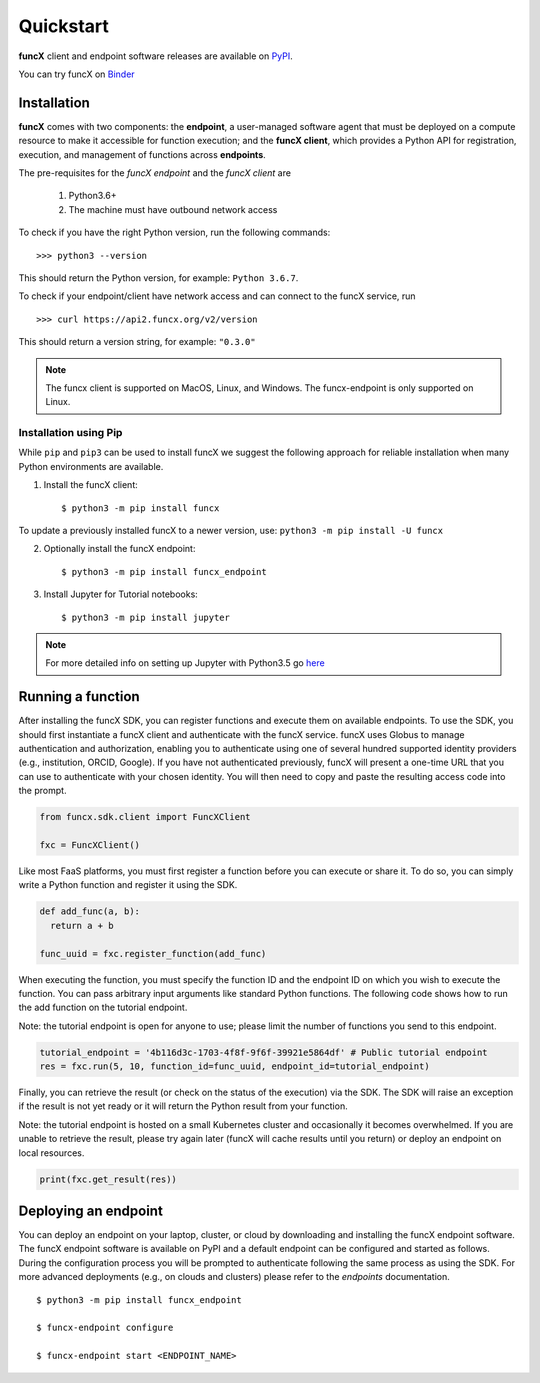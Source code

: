 Quickstart
==========

**funcX** client and endpoint software releases are available on `PyPI <https://pypi.org/project/funcx/>`_.

You can try funcX on `Binder <https://mybinder.org/v2/gh/funcx-faas/examples/HEAD?filepath=notebooks%2FIntroduction.ipynb>`_


Installation
------------

**funcX** comes with two components: the **endpoint**, a user-managed software agent that must be deployed on a compute resource to make it accessible for function execution; and the **funcX client**, which provides a Python API for registration, execution, and management of functions across **endpoints**.

The pre-requisites for the `funcX endpoint` and the `funcX client` are

  1. Python3.6+
  2. The machine must have outbound network access

To check if you have the right Python version, run the following commands::

  >>> python3 --version

This should return the Python version, for example: ``Python 3.6.7``.

To check if your endpoint/client have network access and can connect to the funcX service, run ::

  >>> curl https://api2.funcx.org/v2/version

This should return a version string, for example: ``"0.3.0"``

.. note:: The funcx client is supported on MacOS, Linux, and Windows. The funcx-endpoint
   is only supported on Linux.

Installation using Pip
^^^^^^^^^^^^^^^^^^^^^^

While ``pip`` and ``pip3`` can be used to install funcX we suggest the following approach
for reliable installation when many Python environments are available.

1. Install the funcX client::

     $ python3 -m pip install funcx

To update a previously installed funcX to a newer version, use: ``python3 -m pip install -U funcx``

2. Optionally install the funcX endpoint::

     $ python3 -m pip install funcx_endpoint

3. Install Jupyter for Tutorial notebooks::

     $ python3 -m pip install jupyter


.. note:: For more detailed info on setting up Jupyter with Python3.5 go `here <https://jupyter.readthedocs.io/en/latest/install.html>`_


Running a function
------------------

After installing the funcX SDK, you can register functions and execute
them on available endpoints.  To use the SDK, you should first instantiate
a funcX client and authenticate with the funcX service. funcX uses
Globus to manage authentication and authorization, enabling you to
authenticate using one of several hundred supported identity providers
(e.g., institution, ORCID, Google). If you have not authenticated previously,
funcX will present a one-time URL that you can use to authenticate
with your chosen identity. You will then need to copy and paste the resulting
access code into the prompt.

.. code-block:: python

    from funcx.sdk.client import FuncXClient

    fxc = FuncXClient()


Like most FaaS platforms, you must first register a function before you can
execute or share it. To do so, you can simply write a Python function
and register it using the SDK.

.. code-block:: python

  def add_func(a, b):
    return a + b

  func_uuid = fxc.register_function(add_func)


When executing the function, you must specify the function ID and the
endpoint ID on which you wish to execute the function. You can pass
arbitrary input arguments like standard Python functions. The following
code shows how to run the add function on the tutorial endpoint.

Note: the tutorial endpoint is open for anyone to use; please limit
the number of functions you send to this endpoint.

.. code-block:: python

    tutorial_endpoint = '4b116d3c-1703-4f8f-9f6f-39921e5864df' # Public tutorial endpoint
    res = fxc.run(5, 10, function_id=func_uuid, endpoint_id=tutorial_endpoint)

Finally, you can retrieve the result (or check on the status of the execution)
via the SDK. The SDK will raise an exception if the result is not yet ready
or it will return the Python result from your function.

Note: the tutorial endpoint is hosted on a small Kubernetes cluster and
occasionally it becomes overwhelmed. If you are unable to retrieve the
result, please try again later (funcX will cache results until you return)
or deploy an endpoint on local resources.

.. code-block:: python

 print(fxc.get_result(res))


Deploying an endpoint
----------------------

You can deploy an endpoint on your laptop, cluster, or cloud
by downloading and installing the funcX endpoint software.
The funcX endpoint software is available on PyPI and a default
endpoint can be configured and started as follows. During the
configuration process you will be prompted to authenticate
following the same process as using the SDK.
For more advanced deployments (e.g., on clouds and clusters) please
refer to the `endpoints` documentation. ::

  $ python3 -m pip install funcx_endpoint

  $ funcx-endpoint configure

  $ funcx-endpoint start <ENDPOINT_NAME>
